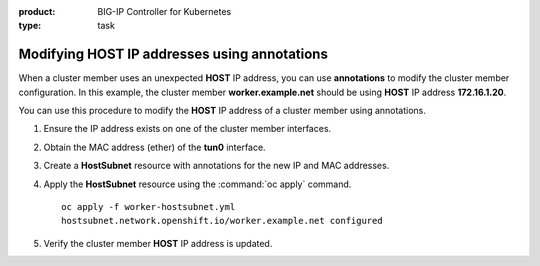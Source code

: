 :product: BIG-IP Controller for Kubernetes
:type: task


.. _kctlr-openshift-annotation:

Modifying HOST IP addresses using annotations
=============================================

When a cluster member uses an unexpected **HOST** IP address, you can use **annotations** to modify the cluster member configuration. In this example, the cluster member **worker.example.net** should be using **HOST** IP address **172.16.1.20**.

.. code-block:: console
   :emphasize-lines: 4

   oc get hostsubnet
   NAME                  HOST                  HOST IP         SUBNET
   f5-bigip-node         f5-bigip-node         172.16.1.30     10.130.0.0/23
   worker.example.net    worker.example.net    192.168.1.20    10.129.0.0/23
   master.example.net    master.example.net    172.16.1.10     10.128.0.0/23

You can use this procedure to modify the **HOST** IP address of a cluster member using annotations.

#. Ensure the IP address exists on one of the cluster member interfaces. 

   .. code-block:: console
      :emphasize-lines: 3

      ifconfig ens33    
      ens33: flags=4163<UP,BROADCAST,RUNNING,MULTICAST>  mtu 1500
             inet 172.16.1.20  netmask 255.255.255.0  

#. Obtain the MAC address (ether) of the **tun0** interface.

   .. code-block:: console
      :emphasize-lines: 4

      ifconfig tun0
      tun0: flags=4163<UP,BROADCAST,RUNNING,MULTICAST>  mtu 1450
            inet 10.129.0.1  netmask 255.255.254.0
            ether aa:47:58:98:be:67 

#. Create a **HostSubnet** resource with annotations for the new IP and MAC addresses.

   .. code-block:: console
      :emphasize-lines: 6-7

      apiVersion: v1
      kind: HostSubnet
      metadata:
        name: worker.example.net
        annotations:
          flannel.alpha.coreos.com/public-ip: 172.16.1.20
          flannel.alpha.coreos.com/backend-data: '{"VtepMAC":"aa:47:58:98:be:67"}'

      host: worker.example.net
      hostIP: 172.16.1.20

#. Apply the **HostSubnet** resource using the :command:`oc apply` command.

   .. parsed-literal::

      oc apply -f worker-hostsubnet.yml
      hostsubnet.network.openshift.io/worker.example.net configured

#. Verify the cluster member **HOST** IP address is updated.

   .. code-block:: console
      :emphasize-lines: 4

      oc get hostsubnet
      NAME                  HOST                  HOST IP         SUBNET
      f5-bigip-node         f5-bigip-node         172.16.1.30     10.130.0.0/23
      worker.example.net    worker.example.net    172.16.1.20     10.129.0.0/23
      master.example.net    master.example.net    172.16.1.10     10.128.0.0/23


